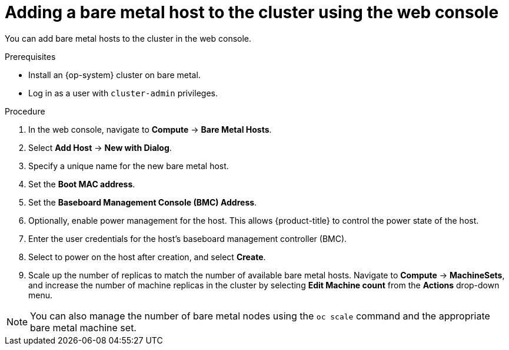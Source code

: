 // Module included in the following assemblies:
//
// scalability_and_performance/managing-bare-metal-hosts.adoc

:_content-type: PROCEDURE
[id="adding-bare-metal-host-to-cluster-using-web-console_{context}"]
= Adding a bare metal host to the cluster using the web console

You can add bare metal hosts to the cluster in the web console.

.Prerequisites

* Install an {op-system} cluster on bare metal.
* Log in as a user with `cluster-admin` privileges.

.Procedure

. In the web console, navigate to *Compute* -> *Bare Metal Hosts*.
. Select *Add Host* -> *New with Dialog*.
. Specify a unique name for the new bare metal host.
. Set the *Boot MAC address*.
. Set the *Baseboard Management Console (BMC) Address*.
. Optionally, enable power management for the host. This allows {product-title} to control the power state of the host.
. Enter the user credentials for the host's baseboard management controller (BMC).
. Select to power on the host after creation, and select *Create*.
. Scale up the number of replicas to match the number of available bare metal hosts. Navigate to *Compute* -> *MachineSets*, and increase the number of machine replicas in the cluster by selecting *Edit Machine count* from the *Actions* drop-down menu.

[NOTE]
====
You can also manage the number of bare metal nodes using the `oc scale` command and the appropriate bare metal machine set.
====
